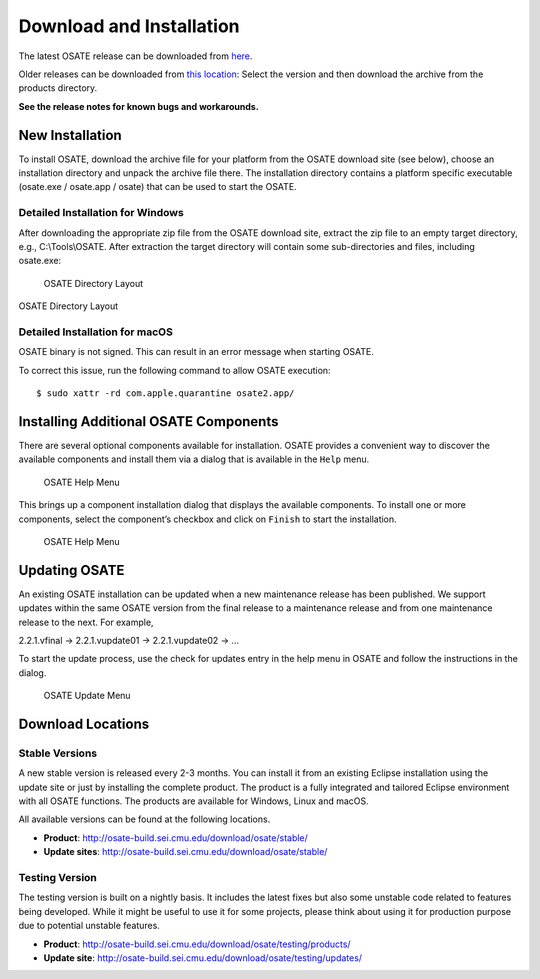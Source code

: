 Download and Installation
=========================

The latest OSATE release can be downloaded from
`here <http://osate-build.sei.cmu.edu/download/osate/stable/latest/products/>`__.

Older releases can be downloaded from `this location <http://osate-build.sei.cmu.edu/download/osate/stable/>`__:
Select the version and then download the archive from the products directory.

**See the release notes for known bugs and workarounds.**

New Installation
----------------

To install OSATE, download the archive file for your platform from the
OSATE download site (see below), choose an installation directory and
unpack the archive file there. The installation directory contains a
platform specific executable (osate.exe / osate.app / osate) that can be
used to start the OSATE.

Detailed Installation for Windows
~~~~~~~~~~~~~~~~~~~~~~~~~~~~~~~~~

After downloading the appropriate zip file from the OSATE download site,
extract the zip file to an empty target directory, e.g., C:\\Tools\\OSATE.
After extraction the target directory will contain some sub-directories
and files, including osate.exe:

.. figure:: images/osate-directory-layout.png
   :alt: OSATE Directory Layout

   OSATE Directory Layout

OSATE Directory Layout

Detailed Installation for macOS
~~~~~~~~~~~~~~~~~~~~~~~~~~~~~~~

OSATE binary is not signed. This can result in an error message when
starting OSATE.

To correct this issue, run the following command to allow OSATE
execution:

::

   $ sudo xattr -rd com.apple.quarantine osate2.app/

Installing Additional OSATE Components
--------------------------------------

There are several optional components available for installation. OSATE
provides a convenient way to discover the available components and
install them via a dialog that is available in the ``Help`` menu.

.. figure:: images/install-components1.png
   :alt: Component Installation Menu Entry

   OSATE Help Menu

This brings up a component installation dialog that displays the
available components. To install one or more components, select the
component’s checkbox and click on ``Finish`` to start the installation.

.. figure:: images/install-components2.png
   :alt: Component Installation Dialog

   OSATE Help Menu

Updating OSATE
--------------

An existing OSATE installation can be updated when a new maintenance
release has been published. We support updates within the same OSATE
version from the final release to a maintenance release and from one
maintenance release to the next. For example,

2.2.1.vfinal -> 2.2.1.vupdate01 -> 2.2.1.vupdate02 -> …

To start the update process, use the check for updates entry in the help
menu in OSATE and follow the instructions in the dialog.

.. figure:: images/osate-update.png
   :alt: Check for Updates Menu Entry

   OSATE Update Menu

Download Locations
------------------

Stable Versions
~~~~~~~~~~~~~~~

A new stable version is released every 2-3 months. You can install it
from an existing Eclipse installation using the update site or just by
installing the complete product. The product is a fully integrated and
tailored Eclipse environment with all OSATE functions. The products are
available for Windows, Linux and macOS.

All available versions can be found at the following locations.

-  **Product**: http://osate-build.sei.cmu.edu/download/osate/stable/
-  **Update sites**:
   http://osate-build.sei.cmu.edu/download/osate/stable/

Testing Version
~~~~~~~~~~~~~~~

The testing version is built on a nightly basis. It includes the latest
fixes but also some unstable code related to features being developed.
While it might be useful to use it for some projects, please think about
using it for production purpose due to potential unstable features.

-  **Product**:
   http://osate-build.sei.cmu.edu/download/osate/testing/products/
-  **Update site**:
   http://osate-build.sei.cmu.edu/download/osate/testing/updates/
